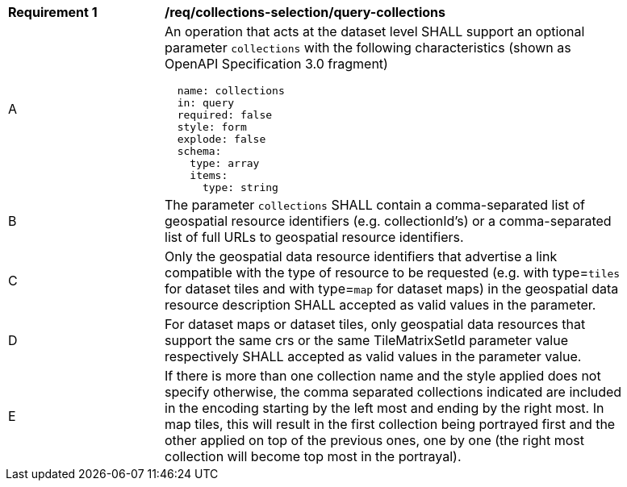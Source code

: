 [[req_collections-selection_query-collections]]
[width="90%",cols="2,6a"]
|===
^|*Requirement {counter:req-id}* |*/req/collections-selection/query-collections*
^|A |An operation that acts at the dataset level SHALL support an optional parameter `collections` with the following characteristics (shown as OpenAPI Specification 3.0 fragment)
[source,YAML]
----
  name: collections
  in: query
  required: false
  style: form
  explode: false
  schema:
    type: array
    items:
      type: string
----
^|B |The parameter `collections` SHALL contain a comma-separated list of geospatial resource identifiers (e.g. collectionId's) or a comma-separated list of full URLs to geospatial resource identifiers.
^|C |Only the geospatial data resource identifiers that advertise a link compatible with the type of resource to be requested (e.g. with type=`tiles` for dataset tiles and with type=`map` for dataset maps) in the geospatial data resource description SHALL accepted as valid values in the parameter.
^|D |For dataset maps or dataset tiles, only geospatial data resources that support the same crs or the same TileMatrixSetId parameter value respectively SHALL accepted as valid values in the parameter value.
^|E |If there is more than one collection name and the style applied does not specify otherwise, the comma separated collections indicated are included in the encoding starting by the left most and ending by the right most. In map tiles, this will result in the first collection being portrayed first and the other applied on top of the previous ones, one by one (the right most collection will become top most in the portrayal).
|===
